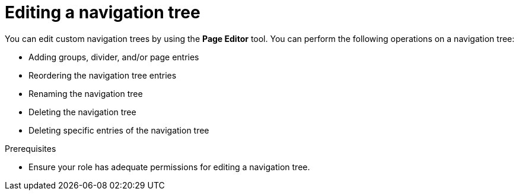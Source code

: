 [id='building-custom-dashboard-widgets-editing-navigation-tree-con']
= Editing a navigation tree

You can edit custom navigation trees by using the *Page Editor* tool. You can perform the following operations on a navigation tree:

* Adding groups, divider, and/or page entries
* Reordering the navigation tree entries
* Renaming the navigation tree
* Deleting the navigation tree
* Deleting specific entries of the navigation tree

.Prerequisites
* Ensure your role has adequate permissions for editing a navigation tree.
